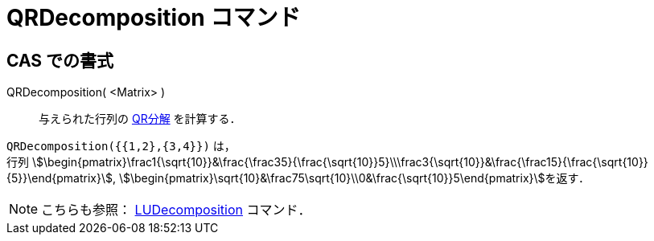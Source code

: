 = QRDecomposition コマンド
:page-en: commands/QRDecomposition
ifdef::env-github[:imagesdir: /ja/modules/ROOT/assets/images]

== CAS での書式

QRDecomposition( <Matrix> )::
  与えられた行列の https://ja.wikipedia.org/QR%E5%88%86%E8%A7%A3[QR分解] を計算する．

[EXAMPLE]
====

`++QRDecomposition({{1,2},{3,4}})++` は， +
行列
stem:[\begin{pmatrix}\frac1{\sqrt{10}}&\frac{\frac35}{\frac{\sqrt{10}}5}\\\frac3{\sqrt{10}}&\frac{\frac15}{\frac{\sqrt{10}}{5}}\end{pmatrix}],
stem:[\begin{pmatrix}\sqrt{10}&\frac75\sqrt{10}\\0&\frac{\sqrt{10}}5\end{pmatrix}]を返す．

====

[NOTE]
====

こちらも参照： xref:/commands/LUDecomposition.adoc[LUDecomposition] コマンド．

====
